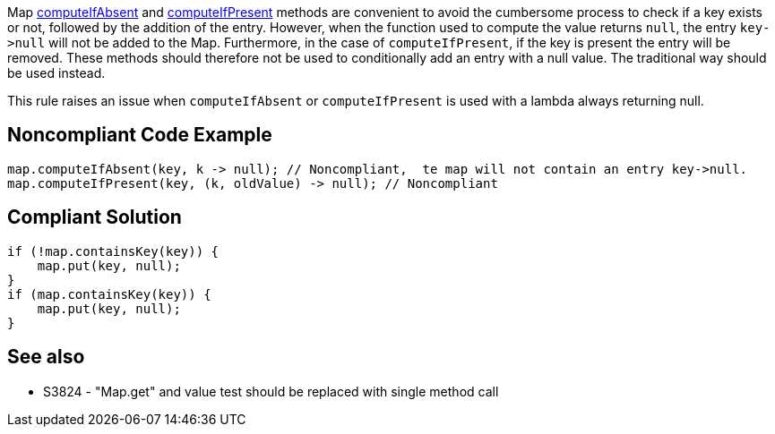 Map https://docs.oracle.com/javase/8/docs/api/java/util/Map.html#computeIfAbsent-K-java.util.function.Function-[computeIfAbsent] and https://docs.oracle.com/javase/8/docs/api/java/util/Map.html#computeIfPresent-K-java.util.function.BiFunction-[computeIfPresent] methods are convenient to avoid the cumbersome process to check if a key exists or not, followed by the addition of the entry. However, when the function used to compute the value returns ``++null++``, the entry ``++key->null++`` will not be added to the Map. Furthermore, in the case of ``++computeIfPresent++``, if the key is present the entry will be removed. These methods should therefore not be used to conditionally add an entry with a null value. The traditional way should be used instead.


This rule raises an issue when ``++computeIfAbsent++`` or ``++computeIfPresent++`` is used with a lambda always returning null.


== Noncompliant Code Example

----
map.computeIfAbsent(key, k -> null); // Noncompliant,  te map will not contain an entry key->null.
map.computeIfPresent(key, (k, oldValue) -> null); // Noncompliant
----


== Compliant Solution

----
if (!map.containsKey(key)) {
    map.put(key, null);
}
if (map.containsKey(key)) {
    map.put(key, null);
}
----


== See also

* S3824 - "Map.get" and value test should be replaced with single method call


